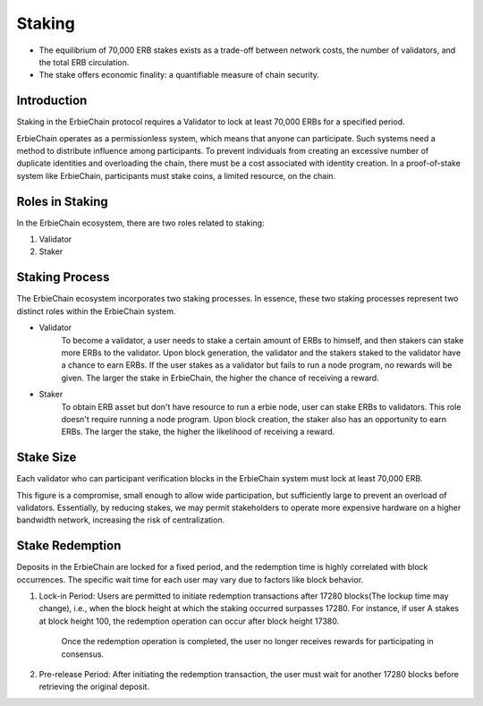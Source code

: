 Staking
======================================================================

- The equilibrium of 70,000 ERB stakes exists as a trade-off between network costs, the number of validators, and the total ERB circulation.
- The stake offers economic finality: a quantifiable measure of chain security.

Introduction
~~~~~~~~~~~~~~~~~~~~~~~~~~~~~~~~~~~~~~~~

Staking in the ErbieChain protocol requires a Validator to lock at least 70,000 ERBs for a specified period.

ErbieChain operates as a permissionless system, which means that anyone can participate. Such systems need a method to distribute influence among participants. To prevent individuals from creating an excessive number of duplicate identities and overloading the chain, there must be a cost associated with identity creation. In a proof-of-stake system like ErbieChain, participants must stake coins, a limited resource, on the chain.

Roles in Staking
~~~~~~~~~~~~~~~~~~~~~~~~~~~~~~~~~~~~~~~~

In the ErbieChain ecosystem, there are two roles related to staking:

1. Validator
2. Staker

Staking Process
~~~~~~~~~~~~~~~~~~~~~~~~~~~~~~~~~~~~~~~~~~~~~~~~~~~~~~~~~~~~

The ErbieChain ecosystem incorporates two staking processes. In essence, these two staking processes represent two distinct roles within the ErbieChain system.

-  Validator
    To become a validator, a user needs to stake a certain amount of ERBs to himself, and then stakers can stake more ERBs to the validator. Upon block generation, the validator and the stakers staked to the validator have a chance to earn ERBs. If the user stakes as a validator but fails to run a node program, no rewards will be given. The larger the stake in ErbieChain, the higher the chance of receiving a reward.

-  Staker
    To obtain ERB asset but don't have resource to run a erbie node, user can stake ERBs to validators. This role doesn't require running a node program. Upon block creation, the staker also has an opportunity to earn ERBs. The larger the stake, the higher the likelihood of receiving a reward.

Stake Size
~~~~~~~~~~~~~~~~~~~~~~~~~~~~~~~~~~~~~~~~

Each validator who can participant verification blocks in the ErbieChain system must lock at least 70,000 ERB.

This figure is a compromise, small enough to allow wide participation, but sufficiently large to prevent an overload of validators. Essentially, by reducing stakes, we may permit stakeholders to operate more expensive hardware on a higher bandwidth network, increasing the risk of centralization.

Stake Redemption
~~~~~~~~~~~~~~~~~~~~~~~~~~~~~~~~~~~~~~~~

Deposits in the ErbieChain are locked for a fixed period, and the redemption time is highly correlated with block occurrences. The specific wait time for each user may vary due to factors like block behavior.

1. Lock-in Period: Users are permitted to initiate redemption transactions after 17280 blocks(The lockup time may change), i.e., when the block height at which the staking occurred surpasses 17280. For instance, if user A stakes at block height 100, the redemption operation can occur after block height 17380.

    Once the redemption operation is completed, the user no longer receives rewards for participating in consensus.

2. Pre-release Period: After initiating the redemption transaction, the user must wait for another 17280 blocks before retrieving the original deposit.


